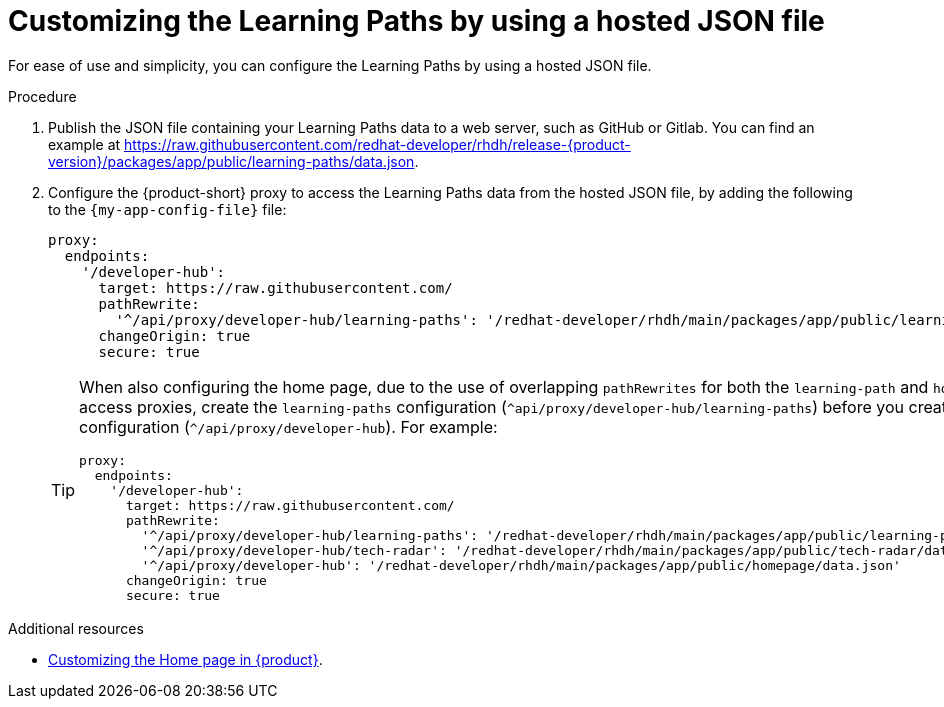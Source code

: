 [id='proc-customizing-the-learning-paths-by-using-a-hosted-json-file_{context}']
= Customizing the Learning Paths by using a hosted JSON file

For ease of use and simplicity, you can configure the Learning Paths by using a hosted JSON file.

.Procedure
. Publish the JSON file containing your Learning Paths data to a web server, such as GitHub or Gitlab. You can find an example at link:https://raw.githubusercontent.com/redhat-developer/rhdh/release-{product-version}/packages/app/public/learning-paths/data.json[].

. Configure the {product-short} proxy to access the Learning Paths data from the hosted JSON file, by adding the following to the `{my-app-config-file}` file:
+
[source,yaml]
----
proxy:
  endpoints:
    '/developer-hub':
      target: https://raw.githubusercontent.com/
      pathRewrite:
        '^/api/proxy/developer-hub/learning-paths': '/redhat-developer/rhdh/main/packages/app/public/learning-paths/data.json'
      changeOrigin: true
      secure: true
----
+
[TIP]
====
When also configuring the home page, due to the use of overlapping `pathRewrites` for both the `learning-path` and `homepage` quick access proxies, create the `learning-paths` configuration (`^api/proxy/developer-hub/learning-paths`) before you create the `homepage` configuration (`^/api/proxy/developer-hub`).
For example:

[source,yaml]
----
proxy:
  endpoints:
    '/developer-hub':
      target: https://raw.githubusercontent.com/
      pathRewrite:
        '^/api/proxy/developer-hub/learning-paths': '/redhat-developer/rhdh/main/packages/app/public/learning-paths/data.json'
        '^/api/proxy/developer-hub/tech-radar': '/redhat-developer/rhdh/main/packages/app/public/tech-radar/data-default.json'
        '^/api/proxy/developer-hub': '/redhat-developer/rhdh/main/packages/app/public/homepage/data.json'
      changeOrigin: true
      secure: true
----
====

.Additional resources
* xref:customizing-the-home-page[Customizing the Home page in {product}].
